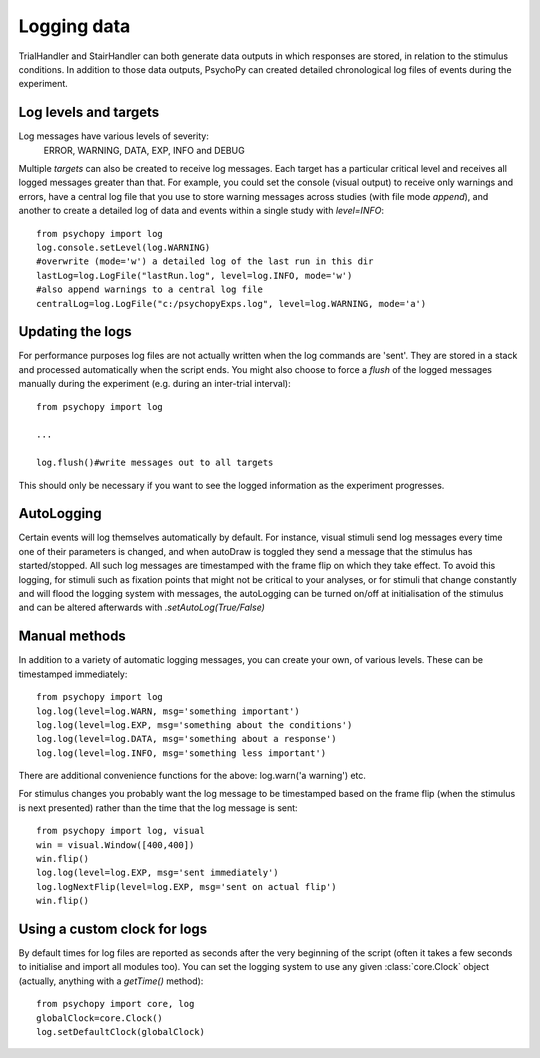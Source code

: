 Logging data
-------------------

TrialHandler and StairHandler can both generate data outputs in which responses are stored, in relation to the stimulus conditions. In addition to those data outputs, PsychoPy can created detailed chronological log files of events during the experiment.

Log levels and targets
~~~~~~~~~~~~~~~~~~~~~~~~~
Log messages have various levels of severity:
    ERROR, WARNING, DATA, EXP, INFO and DEBUG

Multiple `targets` can also be created to receive log messages. Each target has a particular critical level and receives all logged messages greater than that. For example, you could set the console (visual output) to receive only warnings and errors, have a central log file that you use to store warning messages across studies (with file mode `append`), and another to create a detailed log of data and events within a single study with `level=INFO`::

    from psychopy import log
    log.console.setLevel(log.WARNING)
    #overwrite (mode='w') a detailed log of the last run in this dir
    lastLog=log.LogFile("lastRun.log", level=log.INFO, mode='w')
    #also append warnings to a central log file
    centralLog=log.LogFile("c:/psychopyExps.log", level=log.WARNING, mode='a')

Updating the logs
~~~~~~~~~~~~~~~~~~~~~
For performance purposes log files are not actually written when the log commands are 'sent'. They are stored in a stack and processed automatically when the script ends. You might also choose to force a `flush` of the logged messages manually during the experiment (e.g. during an inter-trial interval)::

    from psychopy import log
    
    ...
    
    log.flush()#write messages out to all targets

This should only be necessary if you want to see the logged information as the experiment progresses.

AutoLogging
~~~~~~~~~~~~~~
Certain events will log themselves automatically by default. For instance, visual stimuli send log messages every time one of their parameters is changed, and when autoDraw is toggled they send a message that the stimulus has started/stopped. All such log messages are timestamped with the frame flip on which they take effect. To avoid this logging, for stimuli such as fixation points that might not be critical to your analyses, or for stimuli that change constantly and will flood the logging system with messages, the autoLogging can be turned on/off at initialisation of the stimulus and can be altered afterwards with `.setAutoLog(True/False)`

Manual methods
~~~~~~~~~~~~~~~~~~~~
In addition to a variety of automatic logging messages, you can create your own, of various levels. These can be timestamped immediately::

    from psychopy import log
    log.log(level=log.WARN, msg='something important')
    log.log(level=log.EXP, msg='something about the conditions')
    log.log(level=log.DATA, msg='something about a response')
    log.log(level=log.INFO, msg='something less important')

There are additional convenience functions for the above: log.warn('a warning') etc.

For stimulus changes you probably want the log message to be timestamped based on the frame flip (when the stimulus is next presented) rather than the time that the log message is sent::

    from psychopy import log, visual
    win = visual.Window([400,400])
    win.flip()
    log.log(level=log.EXP, msg='sent immediately')
    log.logNextFlip(level=log.EXP, msg='sent on actual flip')
    win.flip()
    
Using a custom clock for logs
~~~~~~~~~~~~~~~~~~~~~~~~~~~~~~~~~~
By default times for log files are reported as seconds after the very beginning of the script (often it takes a few seconds to initialise and import all modules too). You can set the logging system to use any given :class:`core.Clock` object (actually, anything with a `getTime()` method)::

    from psychopy import core, log
    globalClock=core.Clock()
    log.setDefaultClock(globalClock)
